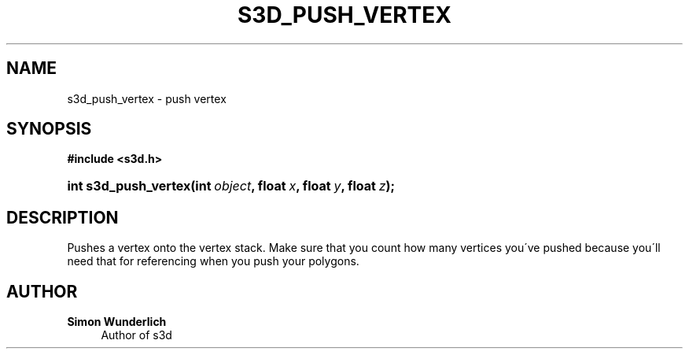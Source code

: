 '\" t
.\"     Title: s3d_push_vertex
.\"    Author: Simon Wunderlich
.\" Generator: DocBook XSL Stylesheets
.\"
.\"    Manual: s3d Manual
.\"    Source: s3d
.\"  Language: English
.\"
.TH "S3D_PUSH_VERTEX" "3" "" "s3d" "s3d Manual"
.\" -----------------------------------------------------------------
.\" * set default formatting
.\" -----------------------------------------------------------------
.\" disable hyphenation
.nh
.\" disable justification (adjust text to left margin only)
.ad l
.\" -----------------------------------------------------------------
.\" * MAIN CONTENT STARTS HERE *
.\" -----------------------------------------------------------------
.SH "NAME"
s3d_push_vertex \- push vertex
.SH "SYNOPSIS"
.sp
.ft B
.nf
#include <s3d\&.h>
.fi
.ft
.HP \w'int\ s3d_push_vertex('u
.BI "int s3d_push_vertex(int\ " "object" ", float\ " "x" ", float\ " "y" ", float\ " "z" ");"
.SH "DESCRIPTION"
.PP
Pushes a vertex onto the vertex stack\&. Make sure that you count how many vertices you\'ve pushed because you\'ll need that for referencing when you push your polygons\&.
.SH "AUTHOR"
.PP
\fBSimon Wunderlich\fR
.RS 4
Author of s3d
.RE

